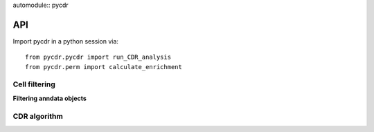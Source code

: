 automodule:: pycdr

API
===

Import pycdr in a python session via::

  from pycdr.pycdr import run_CDR_analysis
  from pycdr.perm import calculate_enrichment

  
Cell filtering
--------------

**Filtering anndata objects** 

.. autosummary::
    :toctree: .

    pycdr.utils.filter_genecounts_percent
    pycdr.utils.filter_genecounts_numcells

CDR algorithm
-------------

.. autosummary::
    :toctree: .
	     
    pycdr.pycdr.run_CDR_analysis
    pycdr.perm.calculate_enrichment



